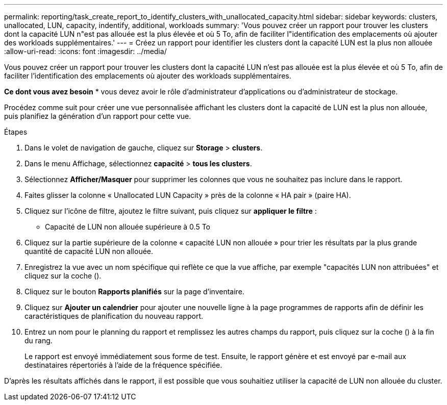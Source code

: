 ---
permalink: reporting/task_create_report_to_identify_clusters_with_unallocated_capacity.html 
sidebar: sidebar 
keywords: clusters, unallocated, LUN, capacity, indentify, additional, workloads 
summary: 'Vous pouvez créer un rapport pour trouver les clusters dont la capacité LUN n"est pas allouée est la plus élevée et où 5 To, afin de faciliter l"identification des emplacements où ajouter des workloads supplémentaires.' 
---
= Créez un rapport pour identifier les clusters dont la capacité LUN est la plus non allouée
:allow-uri-read: 
:icons: font
:imagesdir: ../media/


[role="lead"]
Vous pouvez créer un rapport pour trouver les clusters dont la capacité LUN n'est pas allouée est la plus élevée et où 5 To, afin de faciliter l'identification des emplacements où ajouter des workloads supplémentaires.

*Ce dont vous avez besoin* * vous devez avoir le rôle d'administrateur d'applications ou d'administrateur de stockage.

Procédez comme suit pour créer une vue personnalisée affichant les clusters dont la capacité de LUN est la plus non allouée, puis planifiez la génération d'un rapport pour cette vue.

.Étapes
. Dans le volet de navigation de gauche, cliquez sur *Storage* > *clusters*.
. Dans le menu Affichage, sélectionnez *capacité* > *tous les clusters*.
. Sélectionnez *Afficher/Masquer* pour supprimer les colonnes que vous ne souhaitez pas inclure dans le rapport.
. Faites glisser la colonne « Unallocated LUN Capacity » près de la colonne « HA pair » (paire HA).
. Cliquez sur l'icône de filtre, ajoutez le filtre suivant, puis cliquez sur *appliquer le filtre* :
+
** Capacité de LUN non allouée supérieure à 0.5 To


. Cliquez sur la partie supérieure de la colonne « capacité LUN non allouée » pour trier les résultats par la plus grande quantité de capacité LUN non allouée.
. Enregistrez la vue avec un nom spécifique qui reflète ce que la vue affiche, par exemple "capacités LUN non attribuées" et cliquez sur la coche (image:../media/blue_check.gif[""]).
. Cliquez sur le bouton *Rapports planifiés* sur la page d'inventaire.
. Cliquez sur *Ajouter un calendrier* pour ajouter une nouvelle ligne à la page programmes de rapports afin de définir les caractéristiques de planification du nouveau rapport.
. Entrez un nom pour le planning du rapport et remplissez les autres champs du rapport, puis cliquez sur la coche (image:../media/blue_check.gif[""]) à la fin du rang.
+
Le rapport est envoyé immédiatement sous forme de test. Ensuite, le rapport génère et est envoyé par e-mail aux destinataires répertoriés à l'aide de la fréquence spécifiée.



D'après les résultats affichés dans le rapport, il est possible que vous souhaitiez utiliser la capacité de LUN non allouée du cluster.
